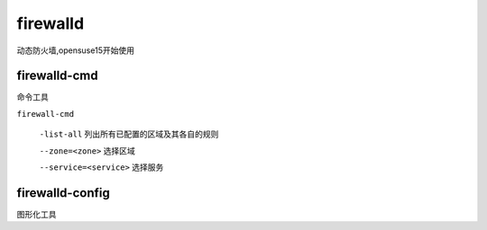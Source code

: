 firewalld
===============

动态防火墙,opensuse15开始使用



firewalld-cmd
--------------------
命令工具

``firewall-cmd``

    ``-list-all`` 列出所有已配置的区域及其各自的规则

    ``--zone=<zone>`` 选择区域

    ``--service=<service>`` 选择服务


firewalld-config
---------------------
图形化工具